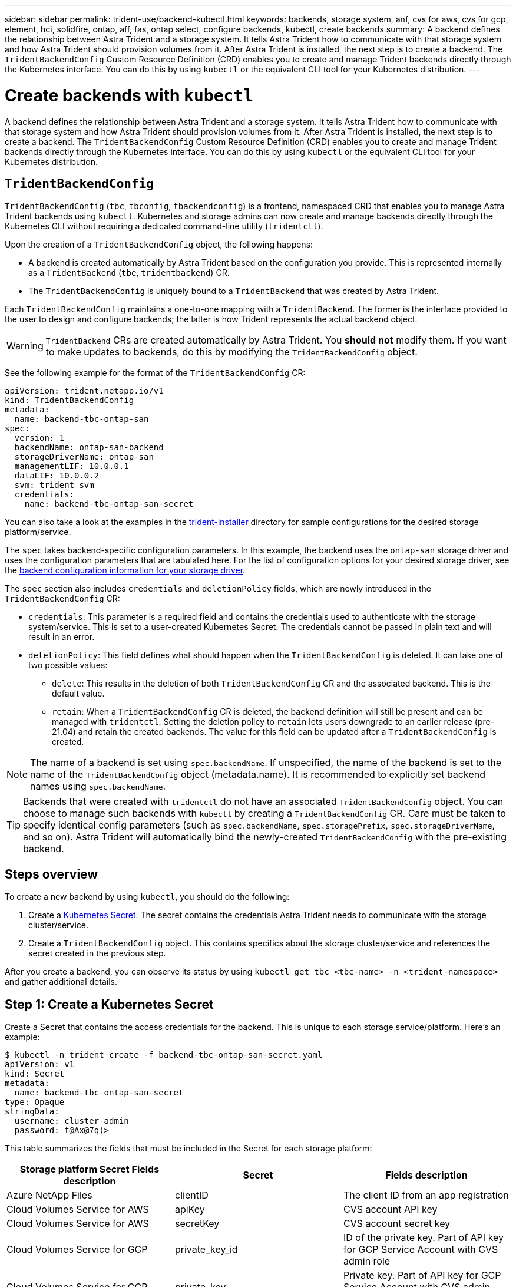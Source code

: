 ---
sidebar: sidebar
permalink: trident-use/backend-kubectl.html
keywords: backends, storage system, anf, cvs for aws, cvs for gcp, element, hci, solidfire, ontap, aff, fas, ontap select, configure backends, kubectl, create backends
summary: A backend defines the relationship between Astra Trident and a storage system. It tells Astra Trident how to communicate with that storage system and how Astra Trident should provision volumes from it. After Astra Trident is installed, the next step is to create a backend. The `TridentBackendConfig` Custom Resource Definition (CRD) enables you to create and manage Trident backends directly through the Kubernetes interface. You can do this by using `kubectl` or the equivalent CLI tool for your Kubernetes distribution.
---

= Create backends with `kubectl`
:hardbreaks:
:icons: font
:imagesdir: ../media/

A backend defines the relationship between Astra Trident and a storage system. It tells Astra Trident how to communicate with that storage system and how Astra Trident should provision volumes from it. After Astra Trident is installed, the next step is to create a backend. The `TridentBackendConfig` Custom Resource Definition (CRD) enables you to create and manage Trident backends directly through the Kubernetes interface. You can do this by using `kubectl` or the equivalent CLI tool for your Kubernetes distribution.

== `TridentBackendConfig`

`TridentBackendConfig` (`tbc`, `tbconfig`, `tbackendconfig`) is a frontend, namespaced CRD that enables you to manage Astra Trident backends using `kubectl`. Kubernetes and storage admins can now create and manage backends directly through the Kubernetes CLI without requiring a dedicated command-line utility (`tridentctl`).

Upon the creation of a `TridentBackendConfig` object, the following happens:

* A backend is created automatically by Astra Trident based on the configuration you provide. This is represented internally as a `TridentBackend` (`tbe`, `tridentbackend`) CR.
* The `TridentBackendConfig` is uniquely bound to a `TridentBackend` that was created by Astra Trident.

Each `TridentBackendConfig` maintains a one-to-one mapping with a `TridentBackend`. The former is the interface provided to the user to design and configure backends; the latter is how Trident represents the actual backend object.

WARNING: `TridentBackend` CRs are created automatically by Astra Trident. You *should not* modify them. If you want to make updates to backends, do this by modifying the `TridentBackendConfig` object.

See the following example for the format of the `TridentBackendConfig` CR:
----
apiVersion: trident.netapp.io/v1
kind: TridentBackendConfig
metadata:
  name: backend-tbc-ontap-san
spec:
  version: 1
  backendName: ontap-san-backend
  storageDriverName: ontap-san
  managementLIF: 10.0.0.1
  dataLIF: 10.0.0.2
  svm: trident_svm
  credentials:
    name: backend-tbc-ontap-san-secret
----

You can also take a look at the examples in the https://github.com/NetApp/trident/tree/stable/v21.07/trident-installer/sample-input/backends-samples[trident-installer^] directory for sample configurations for the desired storage platform/service.

The `spec` takes backend-specific configuration parameters. In this example, the backend uses the `ontap-san` storage driver and uses the configuration parameters that are tabulated here. For the list of configuration options for your desired storage driver, see the link:trident-use/backends.html[backend configuration information for your storage driver^].

The `spec` section also includes `credentials` and `deletionPolicy` fields, which are newly introduced in the `TridentBackendConfig` CR:

* `credentials`: This parameter is a required field and contains the credentials used to authenticate with the storage system/service. This is set to a user-created Kubernetes Secret. The credentials cannot be passed in plain text and will result in an error.
* `deletionPolicy`: This field defines what should happen when the `TridentBackendConfig` is deleted. It can take one of two possible values:
** `delete`: This results in the deletion of both `TridentBackendConfig` CR and the associated backend. This is the default value.
** `retain`: When a `TridentBackendConfig` CR is deleted, the backend definition will still be present and can be managed with `tridentctl`. Setting the deletion policy to `retain` lets users downgrade to an earlier release (pre-21.04) and retain the created backends. The value for this field can be updated after a `TridentBackendConfig` is created.

NOTE: The name of a backend is set using `spec.backendName`. If unspecified, the name of the backend is set to the name of the `TridentBackendConfig` object (metadata.name). It is recommended to explicitly set backend names using `spec.backendName`.

TIP: Backends that were created with `tridentctl` do not have an associated `TridentBackendConfig` object. You can choose to manage such backends with `kubectl` by creating a `TridentBackendConfig` CR. Care must be taken to specify identical config parameters (such as `spec.backendName`, `spec.storagePrefix`, `spec.storageDriverName`, and so on). Astra Trident will automatically bind the newly-created `TridentBackendConfig` with the pre-existing backend.

== Steps overview

To create a new backend by using `kubectl`, you should do the following:

. Create a https://kubernetes.io/docs/concepts/configuration/secret/[Kubernetes Secret^]. The secret contains the credentials Astra Trident needs to communicate with the storage cluster/service.
. Create a `TridentBackendConfig` object. This contains specifics about the storage cluster/service and references the secret created in the previous step.

After you create a backend, you can observe its status by using `kubectl get tbc <tbc-name> -n <trident-namespace>` and gather additional details.

== Step 1: Create a Kubernetes Secret

Create a Secret that contains the access credentials for the backend. This is unique to each storage service/platform. Here’s an example:
----
$ kubectl -n trident create -f backend-tbc-ontap-san-secret.yaml
apiVersion: v1
kind: Secret
metadata:
  name: backend-tbc-ontap-san-secret
type: Opaque
stringData:
  username: cluster-admin
  password: t@Ax@7q(>
----

This table summarizes the fields that must be included in the Secret for each storage platform:

[cols=3,options="header"]
|===
|Storage platform	Secret Fields	description
|Secret
|Fields	description

|Azure NetApp Files
a|clientID
a|The client ID from an app registration

|Cloud Volumes Service for AWS
a|apiKey
a|CVS account API key

|Cloud Volumes Service for AWS
a|secretKey
a|CVS account secret key

|Cloud Volumes Service for GCP
a|private_key_id
a|ID of the private key. Part of API key for GCP Service Account with CVS admin role

|Cloud Volumes Service for GCP
a|private_key
a|Private key. Part of API key for GCP Service Account with CVS admin role

|Element (NetApp HCI/SolidFire)
a|Endpoint
a|MVIP for the SolidFire cluster with tenant credentials

|ONTAP
a|username
a|Username to connect to the cluster/SVM. Used for credential-based authentication

|ONTAP
a|password
a|Password to connect to the cluster/SVM. Used for credential-based authentication

|ONTAP
a|clientPrivateKey
a|Base64-encoded value of client private key. Used for certificate-based authentication

|ONTAP
a|chapUsername
a|Inbound username. Required if useCHAP=true. For `ontap-san` and `ontap-san-economy`

|ONTAP
a|chapInitiatorSecret
a|CHAP initiator secret. Required if useCHAP=true. For `ontap-san` and `ontap-san-economy`

|ONTAP
a|chapTargetUsername
a|Target username. Required if useCHAP=true. For `ontap-san` and `ontap-san-economy`

|ONTAP
a|chapTargetInitiatorSecret
a|CHAP target initiator secret. Required if useCHAP=true. For `ontap-san` and `ontap-san-economy`

|===

The Secret created in this step will be referenced in the `spec.credentials` field of the `TridentBackendConfig` object that is created in the next step.

== Step 2: Create the `TridentBackendConfig` CR

You are now ready to create your `TridentBackendConfig` CR. In this example, a backend that uses the `ontap-san` driver is created by using the `TridentBackendConfig` object shown below:

----
$ kubectl -n trident create -f backend-tbc-ontap-san.yaml
----

----
apiVersion: trident.netapp.io/v1
kind: TridentBackendConfig
metadata:
  name: backend-tbc-ontap-san
spec:
  version: 1
  backendName: ontap-san-backend
  storageDriverName: ontap-san
  managementLIF: 10.0.0.1
  dataLIF: 10.0.0.2
  svm: trident_svm
  credentials:
    name: backend-tbc-ontap-san-secret
----

== Step 3: Verify the status of the `TridentBackendConfig` CR

Now that you created the `TridentBackendConfig` CR, you can verify the status. See the following example:

----
$ kubectl -n trident get tbc backend-tbc-ontap-san
NAME                    BACKEND NAME          BACKEND UUID                           PHASE   STATUS
backend-tbc-ontap-san   ontap-san-backend     8d24fce7-6f60-4d4a-8ef6-bab2699e6ab8   Bound   Success
----

A backend was successfully created and bound to the `TridentBackendConfig` CR.

Phase can take one of the following values:

* `Bound`: The `TridentBackendConfig` CR is associated with a backend, and that backend contains `configRef` set to the `TridentBackendConfig` CR’s uid.
* `Unbound`: Represented using `""`. The `TridentBackendConfig` object is not bound to a backend. All newly created `TridentBackendConfig` CRs are in this phase by default. After the phase changes, it cannot revert to Unbound again.
* `Deleting`: The `TridentBackendConfig` CR’s `deletionPolicy` was set to delete. When the `TridentBackendConfig` CR is deleted, it transitions to the Deleting state.
** If no persistent volume claims (PVCs) exist on the backend, deleting the `TridentBackendConfig` will result in Astra Trident deleting the backend as well as the `TridentBackendConfig` CR.
** If one or more PVCs are present on the backend, it goes to a deleting state. The `TridentBackendConfig` CR subsequently also enters deleting phase. The backend and `TridentBackendConfig` are deleted only after all PVCs are deleted.
* `Lost`: The backend associated with the `TridentBackendConfig` CR was accidentally or deliberately deleted and the `TridentBackendConfig` CR still has a reference to the deleted backend. The `TridentBackendConfig` CR can still be deleted irrespective of the `deletionPolicy` value.
* `Unknown`: Astra Trident is unable to determine the state or existence of the backend associated with the `TridentBackendConfig` CR. For example, if the API server is not responding or if the `tridentbackends.trident.netapp.io` CRD is missing. This might require the user’s intervention.

At this stage, a backend is successfully created! There are several operations that can additionally be handled, such as link:trident-use/backend_ops_kubectl.html[backend updates and backend deletions^].

== (Optional) Step 4: Get more details

You can run the following command to get more information about your backend:
----
kubectl -n trident get tbc backend-tbc-ontap-san -o wide
----

----
NAME                    BACKEND NAME        BACKEND UUID                           PHASE   STATUS    STORAGE DRIVER   DELETION POLICY
backend-tbc-ontap-san   ontap-san-backend   8d24fce7-6f60-4d4a-8ef6-bab2699e6ab8   Bound   Success   ontap-san        delete
----

In addition, you can also obtain a YAML/JSON dump of `TridentBackendConfig`.
----
$ kubectl -n trident get tbc backend-tbc-ontap-san -o yaml
----

----
apiVersion: trident.netapp.io/v1
kind: TridentBackendConfig
metadata:
  creationTimestamp: "2021-04-21T20:45:11Z"
  finalizers:
  - trident.netapp.io
  generation: 1
  name: backend-tbc-ontap-san
  namespace: trident
  resourceVersion: "947143"
  uid: 35b9d777-109f-43d5-8077-c74a4559d09c
spec:
  backendName: ontap-san-backend
  credentials:
    name: backend-tbc-ontap-san-secret
  managementLIF: 10.0.0.1
  dataLIF: 10.0.0.2
  storageDriverName: ontap-san
  svm: trident_svm
  version: 1
status:
  backendInfo:
    backendName: ontap-san-backend
    backendUUID: 8d24fce7-6f60-4d4a-8ef6-bab2699e6ab8
  deletionPolicy: delete
  lastOperationStatus: Success
  message: Backend 'ontap-san-backend' created
  phase: Bound
----

`backendInfo` contains the `backendName` and the `backendUUID` of the backend that got created in response to the `TridentBackendConfig` CR. The `lastOperationStatus` field represents the status of the last operation of the `TridentBackendConfig` CR, which can be user-triggered (for example, user changed something in `spec`) or triggered by Astra Trident (for example, during Astra Trident restarts). It can either be Success or Failed. `phase` represents the status of the relation between the `TridentBackendConfig` CR and the backend. In the example above, `phase` has the value Bound, which means that the `TridentBackendConfig` CR is associated with the backend.

You can run the `kubectl -n trident describe tbc <tbc-cr-name>` command to get details of the event logs.

WARNING: You cannot update or delete a backend which contains an associated `TridentBackendConfig` object using `tridentctl`. To understand the steps involved in switching between `tridentctl` and `TridentBackendConfig`, link:trident-use/backend_options.html[see here^].
